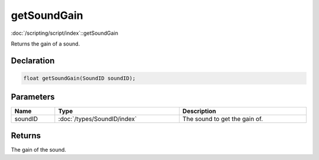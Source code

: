 getSoundGain
============

:doc:`/scripting/script/index`::getSoundGain

Returns the gain of a sound.

Declaration
-----------

.. code-block:: cpp

	float getSoundGain(SoundID soundID);

Parameters
----------

.. list-table::
	:width: 100%
	:header-rows: 1
	:class: code-table

	* - Name
	  - Type
	  - Description
	* - soundID
	  - :doc:`/types/SoundID/index`
	  - The sound to get the gain of.

Returns
-------

The gain of the sound.